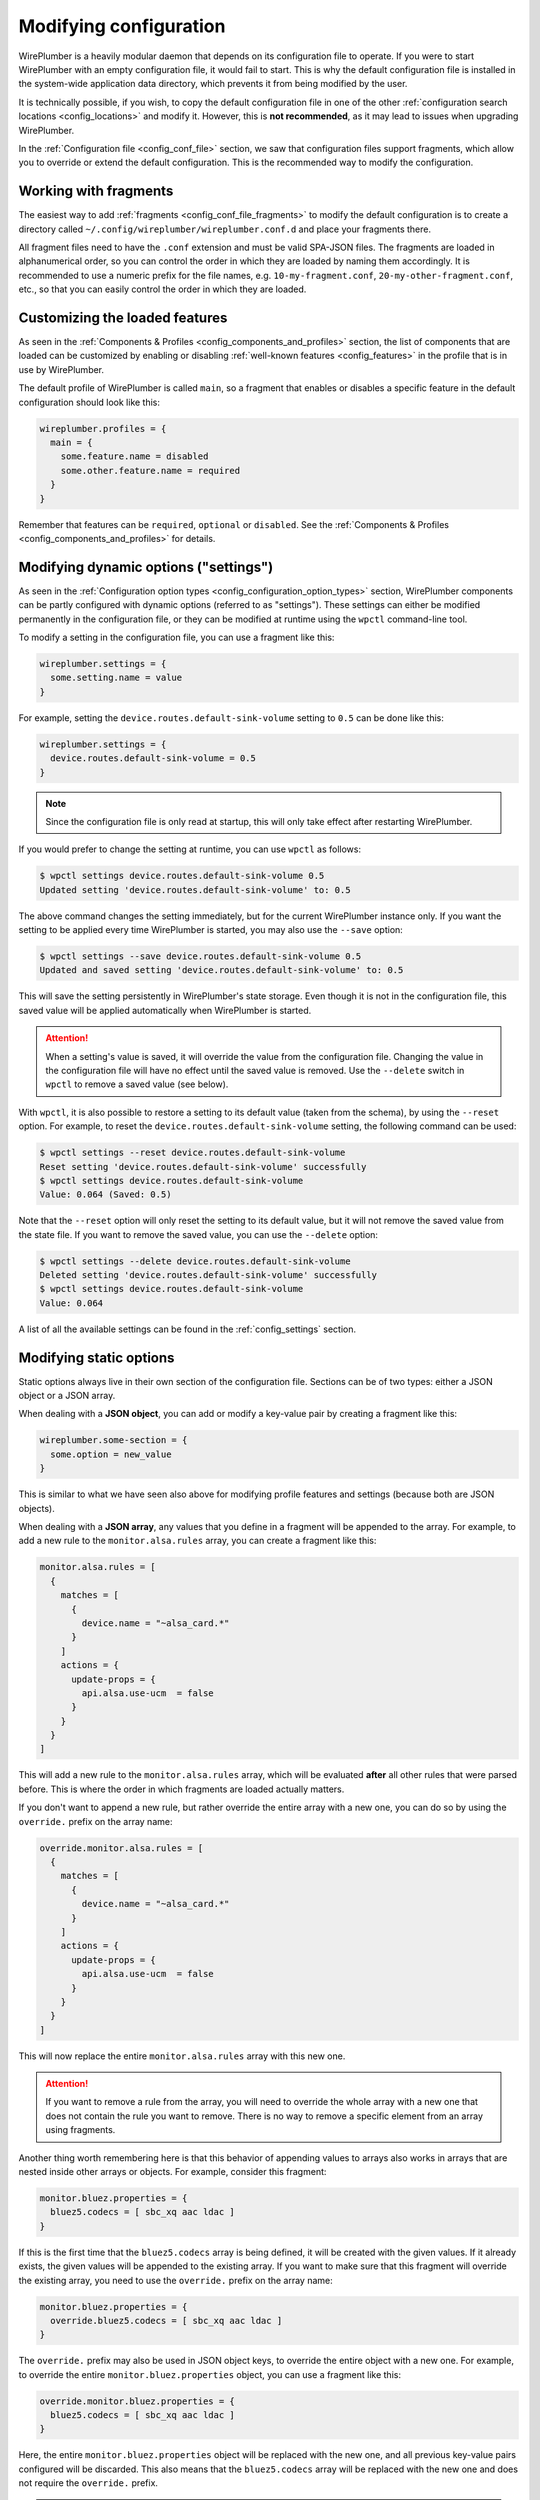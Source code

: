 .. _config_modifying_configuration:

Modifying configuration
=======================

WirePlumber is a heavily modular daemon that depends on its configuration
file to operate. If you were to start WirePlumber with an empty configuration
file, it would fail to start. This is why the default configuration file is
installed in the system-wide application data directory, which prevents it from
being modified by the user.

It is technically possible, if you wish, to copy the default configuration
file in one of the other :ref:`configuration search locations <config_locations>`
and modify it. However, this is **not recommended**, as it may lead to issues
when upgrading WirePlumber.

In the :ref:`Configuration file <config_conf_file>` section, we saw that
configuration files support fragments, which allow you to override or extend the
default configuration. This is the recommended way to modify the configuration.

Working with fragments
----------------------

The easiest way to add :ref:`fragments <config_conf_file_fragments>` to
modify the default configuration is to create a directory called
``~/.config/wireplumber/wireplumber.conf.d`` and place your fragments there.

All fragment files need to have the ``.conf`` extension and must be valid
SPA-JSON files. The fragments are loaded in alphanumerical order, so you can
control the order in which they are loaded by naming them accordingly. It is
recommended to use a numeric prefix for the file names, e.g.
``10-my-fragment.conf``, ``20-my-other-fragment.conf``, etc., so that you can
easily control the order in which they are loaded.

.. _config_modifying_configuration_features:

Customizing the loaded features
-------------------------------

As seen in the :ref:`Components & Profiles <config_components_and_profiles>`
section, the list of components that are loaded can be customized by enabling or
disabling :ref:`well-known features <config_features>` in the profile that is
in use by WirePlumber.

The default profile of WirePlumber is called ``main``, so a fragment that
enables or disables a specific feature in the default configuration should look
like this:

.. code-block::

   wireplumber.profiles = {
     main = {
       some.feature.name = disabled
       some.other.feature.name = required
     }
   }

Remember that features can be ``required``, ``optional`` or ``disabled``. See
the :ref:`Components & Profiles <config_components_and_profiles>` for details.

.. _config_modifying_configuration_settings:

Modifying dynamic options ("settings")
--------------------------------------

As seen in the :ref:`Configuration option types <config_configuration_option_types>`
section, WirePlumber components can be partly configured with dynamic options
(referred to as "settings"). These settings can either be modified permanently
in the configuration file, or they can be modified at runtime using the
``wpctl`` command-line tool.

To modify a setting in the configuration file, you can use a fragment like this:

.. code-block::

   wireplumber.settings = {
     some.setting.name = value
   }

For example, setting the ``device.routes.default-sink-volume`` setting to
``0.5`` can be done like this:

.. code-block::

   wireplumber.settings = {
     device.routes.default-sink-volume = 0.5
   }

.. note::

   Since the configuration file is only read at startup, this will only take
   effect after restarting WirePlumber.

If you would prefer to change the setting at runtime, you can use ``wpctl`` as
follows:

.. code-block:: bash

   $ wpctl settings device.routes.default-sink-volume 0.5
   Updated setting 'device.routes.default-sink-volume' to: 0.5

The above command changes the setting immediately, but for the current
WirePlumber instance only. If you want the setting to be applied every time
WirePlumber is started, you may also use the ``--save`` option:

.. code-block:: bash

   $ wpctl settings --save device.routes.default-sink-volume 0.5
   Updated and saved setting 'device.routes.default-sink-volume' to: 0.5

This will save the setting persistently in WirePlumber's state storage.
Even though it is not in the configuration file, this saved value will be
applied automatically when WirePlumber is started.

.. attention::

   When a setting's value is saved, it will override the value from the
   configuration file. Changing the value in the configuration file will
   have no effect until the saved value is removed. Use the ``--delete``
   switch in ``wpctl`` to remove a saved value (see below).

With ``wpctl``, it is also possible to restore a setting to its default value
(taken from the schema), by using the ``--reset`` option. For example, to reset
the ``device.routes.default-sink-volume`` setting, the following command can be
used:

.. code-block:: bash

   $ wpctl settings --reset device.routes.default-sink-volume
   Reset setting 'device.routes.default-sink-volume' successfully
   $ wpctl settings device.routes.default-sink-volume
   Value: 0.064 (Saved: 0.5)

Note that the ``--reset`` option will only reset the setting to its default
value, but it will not remove the saved value from the state file. If you want
to remove the saved value, you can use the ``--delete`` option:

.. code-block:: bash

   $ wpctl settings --delete device.routes.default-sink-volume
   Deleted setting 'device.routes.default-sink-volume' successfully
   $ wpctl settings device.routes.default-sink-volume
   Value: 0.064

A list of all the available settings can be found in the :ref:`config_settings`
section.

.. _config_modifying_configuration_static:

Modifying static options
------------------------

Static options always live in their own section of the configuration file.
Sections can be of two types: either a JSON object or a JSON array.

When dealing with a **JSON object**, you can add or modify a key-value pair by
creating a fragment like this:

.. code-block::

   wireplumber.some-section = {
     some.option = new_value
   }

This is similar to what we have seen also above for modifying profile features
and settings (because both are JSON objects).

When dealing with a **JSON array**, any values that you define in a fragment
will be appended to the array. For example, to add a new rule to the
``monitor.alsa.rules`` array, you can create a fragment like this:

.. code-block::

   monitor.alsa.rules = [
     {
       matches = [
         {
           device.name = "~alsa_card.*"
         }
       ]
       actions = {
         update-props = {
           api.alsa.use-ucm  = false
         }
       }
     }
   ]

This will add a new rule to the ``monitor.alsa.rules`` array, which will
be evaluated **after** all other rules that were parsed before. This is where
the order in which fragments are loaded actually matters.

If you don't want to append a new rule, but rather override the entire array
with a new one, you can do so by using the ``override.`` prefix on the array
name:

.. code-block::

   override.monitor.alsa.rules = [
     {
       matches = [
         {
           device.name = "~alsa_card.*"
         }
       ]
       actions = {
         update-props = {
           api.alsa.use-ucm  = false
         }
       }
     }
   ]

This will now replace the entire ``monitor.alsa.rules`` array with this new one.

.. attention::

   If you want to remove a rule from the array, you will need to override the
   whole array with a new one that does not contain the rule you want to remove.
   There is no way to remove a specific element from an array using fragments.

Another thing worth remembering here is that this behavior of appending values
to arrays also works in arrays that are nested inside other arrays or objects.
For example, consider this fragment:

.. code-block::

   monitor.bluez.properties = {
     bluez5.codecs = [ sbc_xq aac ldac ]
   }

If this is the first time that the ``bluez5.codecs`` array is being defined, it
will be created with the given values. If it already exists, the given values
will be appended to the existing array. If you want to make sure that this
fragment will override the existing array, you need to use the ``override.``
prefix on the array name:

.. code-block::

   monitor.bluez.properties = {
     override.bluez5.codecs = [ sbc_xq aac ldac ]
   }

The ``override.`` prefix may also be used in JSON object keys, to override the
entire object with a new one. For example, to override the entire
``monitor.bluez.properties`` object, you can use a fragment like this:

.. code-block::

   override.monitor.bluez.properties = {
     bluez5.codecs = [ sbc_xq aac ldac ]
   }

Here, the entire ``monitor.bluez.properties`` object will be replaced with the
new one, and all previous key-value pairs configured will be discarded. This
also means that the ``bluez5.codecs`` array will be replaced with the new one
and does not require the ``override.`` prefix.

.. note::

   Even though WirePlumber uses PipeWire's syntax for configuration files, the
   ``override.`` prefix is a WirePlumber extension and does not work in
   PipeWire.

.. _config_modifying_configuration_rules:

Working with rules
------------------

Some of the static option sections in the configuration file are used to define
rules that are evaluated by WirePlumber at runtime. These rules are typically
used to match objects and perform actions on them. For example, the
``monitor.alsa.rules`` section is used to define rules that are evaluated by
the ALSA monitor to match ALSA devices and update their properties.

The syntax of these rules is the same as the syntax of
`PipeWire's rules <https://gitlab.freedesktop.org/pipewire/pipewire/-/wikis/Config-PipeWire#rules>`_.

A rule is always a JSON object with two keys: ``matches`` and ``actions``. The
``matches`` key is used to define the conditions that need to be met for the
rule to be evaluated as true, and the ``actions`` key is used to define the
actions that are performed when the rule is evaluated as true.

The ``matches`` key is always a JSON array of objects, where each object
defines a condition that needs to be met. Each condition is a list of key-value
pairs, where the key is the name of the property that is being matched, and the
value is the value that the property needs to have. Within a condition, all
the key-value pairs are combined with a logical AND, and all the conditions in
the ``matches`` array are combined with a logical OR.

The ``actions`` key is always a JSON object, where each key-value pair defines
an action that is performed when the rule is evaluated as true. The action
name is specific to the rule and is defined by the rule's documentation, but
most frequently you will see the ``update-props`` action, which is used to
update the properties of the matched object.

For example:

.. code-block::

   some.theoretical.rules = [
     {
       matches = [
         {
           object.name = "my_object"
           object.profile.name = "my_profile"
         }
         {
           object.name = "other_object"
         }
       ]
       actions = {
         update-props = {
           object.tag = "matched_by_my_rule"
         }
       }
     }
   ]

This rule is equivalent to the following expression:

.. code-block:: python

   if (properties["object.name"] == "my_object" and properties["object.profile.name"] == "my_profile") or (properties["object.name"] == "other_object"):
        properties["object.tag"] = "matched_by_my_rule"

In the ``matches`` array, it is also possible to use regular expressions to match
property values. For example, to match all nodes with a name that starts with
``my_``, you can use the following condition:

.. code-block::

   matches = [
     {
       node.name = "~my_.*"
     }
   ]

The ``~`` character signifies that the value is a regular expression. The exact
syntax of the regular expressions is the POSIX extended regex syntax, as
described in the `regex (7)` man page.

In addition to regular expressions, you may also use the ``!`` character to
negate a condition. For example, to match all nodes with a name that does not
start with ``my_``, you can use the following condition:

.. code-block::

   matches = [
     {
       node.name = "!~my_.*"
     }
   ]

The ``!`` character can be used with or without a regular expression. For
example, to match all nodes with a name that is not equal to ``my_node``,
you can use the following condition:

.. code-block::

   matches = [
     {
       node.name = "!my_node"
     }
   ]
